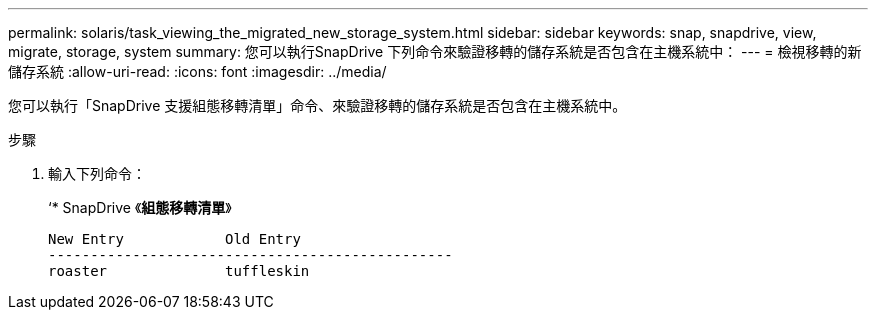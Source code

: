 ---
permalink: solaris/task_viewing_the_migrated_new_storage_system.html 
sidebar: sidebar 
keywords: snap, snapdrive, view, migrate, storage, system 
summary: 您可以執行SnapDrive 下列命令來驗證移轉的儲存系統是否包含在主機系統中： 
---
= 檢視移轉的新儲存系統
:allow-uri-read: 
:icons: font
:imagesdir: ../media/


[role="lead"]
您可以執行「SnapDrive 支援組態移轉清單」命令、來驗證移轉的儲存系統是否包含在主機系統中。

.步驟
. 輸入下列命令：
+
‘* SnapDrive 《*組態移轉清單*》

+
[listing]
----
New Entry            Old Entry
------------------------------------------------
roaster              tuffleskin
----

